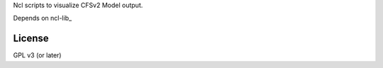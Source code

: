 Ncl scripts to visualize CFSv2 Model output.

Depends on ncl-lib_

.. ncl-lib: github.com/yyr/ncl-lib


License
~~~~~~~

GPL v3 (or later)
